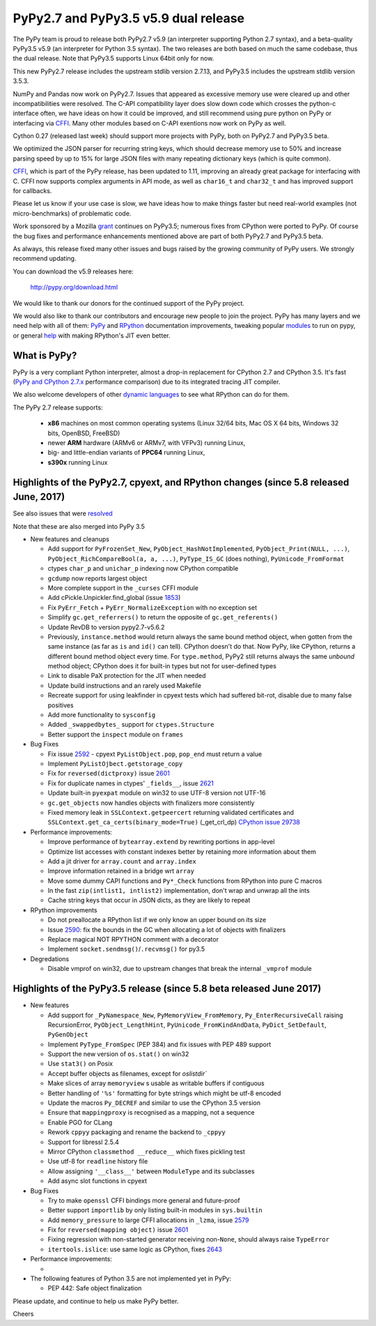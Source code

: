 =====================================
PyPy2.7 and PyPy3.5 v5.9 dual release
=====================================

The PyPy team is proud to release both PyPy2.7 v5.9 (an interpreter supporting
Python 2.7 syntax), and a beta-quality PyPy3.5 v5.9 (an interpreter for Python
3.5 syntax). The two releases are both based on much the same codebase, thus
the dual release.  Note that PyPy3.5 supports Linux 64bit only for now. 

This new PyPy2.7 release includes the upstream stdlib version 2.7.13, and
PyPy3.5 includes the upstream stdlib version 3.5.3.

NumPy and Pandas now work on PyPy2.7. Issues that appeared as excessive memory
use were cleared up and other incompatibilities were resolved. The C-API
compatibility layer does slow down code which crosses the python-c interface
often, we have ideas on how it could be improved, and still recommend
using pure python on PyPy or interfacing via CFFI_. Many other modules
based on C-API exentions now work on PyPy as well.

Cython 0.27 (released last week) should support more projects with PyPy, both
on PyPy2.7 and PyPy3.5 beta.

We optimized the JSON parser for recurring string keys, which should decrease
memory use to 50% and increase parsing speed by up to 15% for large JSON files
with many repeating dictionary keys (which is quite common).

CFFI_, which is part of the PyPy release, has been updated to 1.11,
improving an already great package for interfacing with C. CFFI now supports
complex arguments in API mode, as well as ``char16_t`` and ``char32_t`` and has
improved support for callbacks.

Please let us know if your use case is slow, we have ideas how to make things
faster but need real-world examples (not micro-benchmarks) of problematic code.

Work sponsored by a Mozilla grant_ continues on PyPy3.5; numerous fixes from
CPython were ported to PyPy. Of course the bug fixes and performance enhancements
mentioned above are part of both PyPy2.7 and PyPy3.5 beta.

As always, this release fixed many other issues and bugs raised by the
growing community of PyPy users. We strongly recommend updating.

You can download the v5.9 releases here:

    http://pypy.org/download.html

We would like to thank our donors for the continued support of the PyPy
project.

We would also like to thank our contributors and
encourage new people to join the project. PyPy has many
layers and we need help with all of them: `PyPy`_ and `RPython`_ documentation
improvements, tweaking popular `modules`_ to run on pypy, or general `help`_
with making RPython's JIT even better.

.. _vmprof: http://vmprof.readthedocs.io
.. _CFFI: https://cffi.readthedocs.io/en/latest/whatsnew.html
.. _grant: https://morepypy.blogspot.com/2016/08/pypy-gets-funding-from-mozilla-for.html
.. _`PyPy`: index.html
.. _`RPython`: https://rpython.readthedocs.org
.. _`modules`: project-ideas.html#make-more-python-modules-pypy-friendly
.. _`help`: project-ideas.html

What is PyPy?
=============

PyPy is a very compliant Python interpreter, almost a drop-in replacement for
CPython 2.7 and CPython 3.5. It's fast (`PyPy and CPython 2.7.x`_ performance comparison)
due to its integrated tracing JIT compiler.

We also welcome developers of other `dynamic languages`_ to see what RPython
can do for them.

The PyPy 2.7 release supports: 

  * **x86** machines on most common operating systems
    (Linux 32/64 bits, Mac OS X 64 bits, Windows 32 bits, OpenBSD, FreeBSD)
  
  * newer **ARM** hardware (ARMv6 or ARMv7, with VFPv3) running Linux,
  
  * big- and little-endian variants of **PPC64** running Linux,

  * **s390x** running Linux

.. _`PyPy and CPython 2.7.x`: http://speed.pypy.org
.. _`dynamic languages`: http://rpython.readthedocs.io/en/latest/examples.html

Highlights of the PyPy2.7, cpyext, and RPython changes (since 5.8 released June, 2017)
======================================================================================

See also issues that were resolved_

Note that these are also merged into PyPy 3.5

* New features and cleanups

  * Add support for ``PyFrozenSet_New``, ``PyObject_HashNotImplemented``,
    ``PyObject_Print(NULL, ...)``, ``PyObject_RichCompareBool(a, a, ...)``,
    ``PyType_IS_GC`` (does nothing), ``PyUnicode_FromFormat``
  * ctypes ``char_p`` and ``unichar_p`` indexing now CPython compatible
  * ``gcdump`` now reports largest object
  * More complete support in the ``_curses`` CFFI module
  * Add cPickle.Unpickler.find_global (issue 1853_)
  * Fix ``PyErr_Fetch`` + ``PyErr_NormalizeException`` with no exception set
  * Simplify ``gc.get_referrers()`` to return the opposite of ``gc.get_referents()``
  * Update RevDB to version pypy2.7-v5.6.2
  * Previously, ``instance.method`` would return always the same bound method
    object, when gotten from the same instance (as far as ``is`` and ``id()``
    can tell).  CPython doesn't do that.  Now PyPy, like CPython, returns a 
    different bound method object every time.  For ``type.method``, PyPy2 still
    returns always the same *unbound* method object; CPython does it for built-in
    types but not for user-defined types
  * Link to disable PaX protection for the JIT when needed
  * Update build instructions and an rarely used Makefile
  * Recreate support for using leakfinder in cpyext tests which had suffered
    bit-rot, disable due to many false positives
  * Add more functionality to ``sysconfig``
  * Added ``_swappedbytes_`` support for ``ctypes.Structure``
  * Better support the ``inspect`` module on ``frames``

* Bug Fixes 

  * Fix issue 2592_ - cpyext ``PyListObject.pop``, ``pop_end`` must return a value
  * Implement ``PyListOjbect.getstorage_copy``
  * Fix for ``reversed(dictproxy)`` issue 2601_
  * Fix for duplicate names in ctypes' ``_fields__``, issue 2621_
  * Update built-in ``pyexpat`` module on win32 to use UTF-8 version not UTF-16
  * ``gc.get_objects`` now handles objects with finalizers more consistently
  * Fixed memory leak in ``SSLContext.getpeercert`` returning validated
    certificates and ``SSLContext.get_ca_certs(binary_mode=True)``
    (_get_crl_dp) `CPython issue 29738`_

* Performance improvements:

  * Improve performance of ``bytearray.extend`` by rewriting portions in app-level
  * Optimize list accesses with constant indexes better by retaining more
    information about them
  * Add a jit driver for ``array.count`` and ``array.index``
  * Improve information retained in a bridge wrt ``array``
  * Move some dummy CAPI functions and ``Py*_Check`` functions from RPython into
    pure C macros
  * In the fast ``zip(intlist1, intlist2)`` implementation, don't wrap and unwrap
    all the ints
  * Cache string keys that occur in JSON dicts, as they are likely to repeat

* RPython improvements

  * Do not preallocate a RPython list if we only know an upper bound on its size
  * Issue 2590_: fix the bounds in the GC when allocating a lot of objects with finalizers
  * Replace magical NOT RPYTHON comment with a decorator
  * Implement ``socket.sendmsg()``/``.recvmsg()`` for py3.5

* Degredations

  * Disable vmprof on win32, due to upstream changes that break the internal ``_vmprof`` module

.. _here: cpython_differences.html
.. _1853: https://bitbucket.org/pypy/pypy/issues/1853
.. _2592: https://bitbucket.org/pypy/pypy/issues/2592
.. _2590: https://bitbucket.org/pypy/pypy/issues/2590
.. _2621: https://bitbucket.org/pypy/pypy/issues/2621

Highlights of the PyPy3.5 release (since 5.8 beta released June 2017)
======================================================================

* New features

  * Add support for ``_PyNamespace_New``, ``PyMemoryView_FromMemory``, 
    ``Py_EnterRecursiveCall`` raising RecursionError, ``PyObject_LengthHint``,
    ``PyUnicode_FromKindAndData``, ``PyDict_SetDefault``, ``PyGenObject``
  * Implement ``PyType_FromSpec`` (PEP 384) and fix issues with PEP 489 support
  * Support the new version of ``os.stat()`` on win32
  * Use ``stat3()`` on Posix
  * Accept buffer objects as filenames, except for `oslistdir``
  * Make slices of array ``memoryview`` s usable as writable buffers if contiguous
  * Better handling of ``'%s'`` formatting for byte strings which might be utf-8 encoded
  * Update the macros ``Py_DECREF`` and similar to use the CPython 3.5 version
  * Ensure that ``mappingproxy`` is recognised as a mapping, not a sequence
  * Enable PGO for CLang
  * Rework ``cppyy`` packaging and rename the backend to ``_cppyy``
  * Support for libressl 2.5.4
  * Mirror CPython ``classmethod __reduce__`` which fixes pickling test
  * Use utf-8 for ``readline`` history file
  * Allow assigning ``'__class__'`` between ``ModuleType`` and its subclasses
  * Add async slot functions in cpyext

* Bug Fixes

  * Try to make ``openssl`` CFFI bindings more general and future-proof
  * Better support ``importlib`` by only listing built-in modules in ``sys.builtin``
  * Add ``memory_pressure`` to large CFFI allocations in ``_lzma``, issue 2579_
  * Fix for ``reversed(mapping object)`` issue 2601_
  * Fixing regression with non-started generator receiving non-``None``, should
    always raise ``TypeError``
  * ``itertools.islice``: use same logic as CPython, fixes 2643_

* Performance improvements:

  * 

* The following features of Python 3.5 are not implemented yet in PyPy:

  * PEP 442: Safe object finalization

.. _resolved: whatsnew-pypy2-5.9.0.html
.. _2579: https://bitbucket.org/pypy/pypy/issues/2579
.. _2601: https://bitbucket.org/pypy/pypy/issues/2601
.. _2643: https://bitbucket.org/pypy/pypy/issues/2643
.. _CPython issue 29738: https://bugs.python.org/issue29738

Please update, and continue to help us make PyPy better.

Cheers

